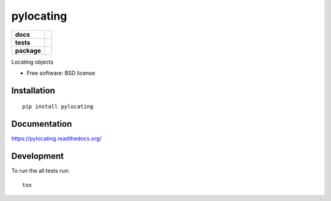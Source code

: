 ==========
pylocating
==========

.. list-table::
    :stub-columns: 1

    * - docs
      - |docs|
    * - tests
      - | |travis|
        | |coveralls| |codecov|
        |
    * - package
      - |version| |downloads| |wheel| |supported-versions| |supported-implementations|

.. |docs| image:: https://readthedocs.org/projects/pylocating/badge/?style=flat
    :target: https://readthedocs.org/projects/pylocating
    :alt: Documentation Status

.. |travis| image:: https://travis-ci.org/hachreak/pylocating.svg?branch=master
    :alt: Travis-CI Build Status
    :target: https://travis-ci.org/hachreak/pylocating

.. |coveralls| image:: https://coveralls.io/repos/hachreak/pylocating/badge.svg?branch=master&service=github
    :alt: Coverage Status
    :target: https://coveralls.io/r/hachreak/pylocating

.. |codecov| image:: https://codecov.io/github/hachreak/pylocating/coverage.svg?branch=master
    :alt: Coverage Status
    :target: https://codecov.io/github/hachreak/pylocating
.. |version| image:: https://img.shields.io/pypi/v/pylocating.svg?style=flat
    :alt: PyPI Package latest release
    :target: https://pypi.python.org/pypi/pylocating

.. |downloads| image:: https://img.shields.io/pypi/dm/pylocating.svg?style=flat
    :alt: PyPI Package monthly downloads
    :target: https://pypi.python.org/pypi/pylocating

.. |wheel| image:: https://img.shields.io/pypi/wheel/pylocating.svg?style=flat
    :alt: PyPI Wheel
    :target: https://pypi.python.org/pypi/pylocating

.. |supported-versions| image:: https://img.shields.io/pypi/pyversions/pylocating.svg?style=flat
    :alt: Supported versions
    :target: https://pypi.python.org/pypi/pylocating

.. |supported-implementations| image:: https://img.shields.io/pypi/implementation/pylocating.svg?style=flat
    :alt: Supported implementations
    :target: https://pypi.python.org/pypi/pylocating

Locating objects

* Free software: BSD license

Installation
============

::

    pip install pylocating

Documentation
=============

https://pylocating.readthedocs.org/

Development
===========

To run the all tests run::

    tox
